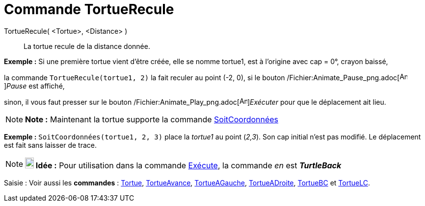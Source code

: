 = Commande TortueRecule
:page-en: commands/TurtleBack_Command
ifdef::env-github[:imagesdir: /fr/modules/ROOT/assets/images]

TortueRecule( <Tortue>, <Distance> )::
  La tortue recule de la distance donnée.

[EXAMPLE]
====

*Exemple :* Si une première tortue vient d'être créée, elle se nomme tortue1, est à l'origine avec cap = 0°, crayon
baissé,

la commande `++TortueRecule(tortue1, 2)++` la fait reculer au point (-2, 0), si le bouton
/Fichier:Animate_Pause_png.adoc[image:Animate_Pause.png[Animate Pause.png,width=16,height=16]]__Pause__ est affiché,

sinon, il vous faut presser sur le bouton /Fichier:Animate_Play_png.adoc[image:Animate_Play.png[Animate
Play.png,width=16,height=16]]__Exécuter__ pour que le déplacement ait lieu.

====

[NOTE]
====

*Note :* Maintenant la tortue supporte la commande xref:/commands/SoitCoordonnées.adoc[SoitCoordonnées]

[EXAMPLE]
====

*Exemple :* `++SoitCoordonnées(tortue1, 2, 3)++` place la _tortue1_ au point (_2,3_). Son cap initial n'est pas modifié.
Le déplacement est fait sans laisser de trace.

====

====

[NOTE]
====

*image:18px-Bulbgraph.png[Note,title="Note",width=18,height=22] Idée :* Pour utilisation dans la commande
xref:/commands/Exécute.adoc[Exécute], la commande _en_ est *_TurtleBack_*

====

[.kcode]#Saisie :# Voir aussi les *commandes* : xref:/commands/Tortue.adoc[Tortue],
xref:/commands/TortueAvance.adoc[TortueAvance], xref:/commands/TortueAGauche.adoc[TortueAGauche],
xref:/commands/TortueADroite.adoc[TortueADroite], xref:/commands/TortueBC.adoc[TortueBC] et
xref:/commands/TortueLC.adoc[TortueLC].
